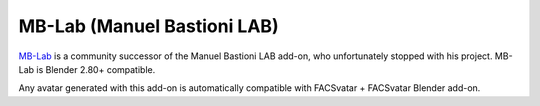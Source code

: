 MB-Lab (Manuel Bastioni LAB)
============================
`MB-Lab <https://github.com/animate1978/MB-Lab>`_ is a community successor of the Manuel Bastioni LAB add-on,
who unfortunately stopped with his project.
MB-Lab is Blender 2.80+ compatible.

Any avatar generated with this add-on is automatically compatible with FACSvatar + FACSvatar Blender add-on.
